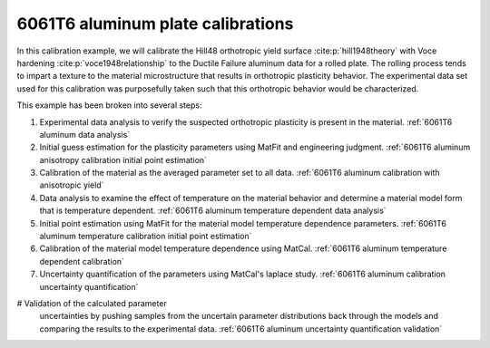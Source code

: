 6061T6 aluminum plate calibrations
##################################
In this calibration example, we will calibrate 
the Hill48 orthotropic
yield surface :cite:p:`hill1948theory` with 
Voce hardening :cite:p:`voce1948relationship`
to the Ductile Failure aluminum data for a rolled plate.
The rolling process tends to impart a texture 
to the material microstructure that results in 
orthotropic plasticity behavior. The experimental data set
used for this calibration 
was purposefully taken such that this orthotropic behavior
would be characterized. 

This example has been broken into several steps:

#. Experimental data analysis to verify the suspected orthotropic
   plasticity is present in the material. 
   :ref:`6061T6 aluminum data analysis`
#. Initial guess estimation for the plasticity parameters 
   using MatFit and engineering judgment.
   :ref:`6061T6 aluminum anisotropy calibration initial point estimation`
#. Calibration of the material as the averaged 
   parameter set to all data. 
   :ref:`6061T6 aluminum calibration with anisotropic yield`
#. Data analysis to examine the effect of temperature on 
   the material behavior and determine a material model 
   form that is temperature dependent. 
   :ref:`6061T6 aluminum temperature dependent data analysis`
#. Initial point estimation using MatFit for the material model temperature 
   dependence parameters.
   :ref:`6061T6 aluminum temperature calibration initial point estimation`
#. Calibration of the material model temperature dependence 
   using MatCal.
   :ref:`6061T6 aluminum temperature dependent calibration`
#. Uncertainty quantification of the parameters 
   using MatCal's laplace study. 
   :ref:`6061T6 aluminum calibration uncertainty quantification` 
#  Validation of the calculated parameter 
   uncertainties by pushing samples from the
   uncertain parameter distributions back through 
   the models and comparing the results to the experimental data.
   :ref:`6061T6 aluminum uncertainty quantification validation` 


